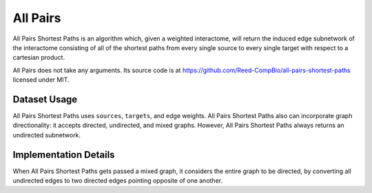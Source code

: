All Pairs
=========

All Pairs Shortest Paths is an algorithm which, given a weighted interactome,
will return the induced edge subnetwork of the interactome consisting
of all of the shortest paths from every single source to every single target
with respect to a cartesian product.

All Pairs does not take any arguments. Its source code is at https://github.com/Reed-CompBio/all-pairs-shortest-paths
licensed under MIT.

Dataset Usage
-------------

All Pairs Shortest Paths uses ``sources``, ``targets``, and edge weights.
All Pairs Shortest Paths also can incorporate graph directionality: it accepts directed, undirected, and mixed graphs.
However, All Pairs Shortest Paths always returns an undirected subnetwork.

Implementation Details
----------------------

When All Pairs Shortest Paths gets passed a mixed graph, it considers the entire graph to be
directed, by converting all undirected edges to two directed edges pointing
opposite of one another.
